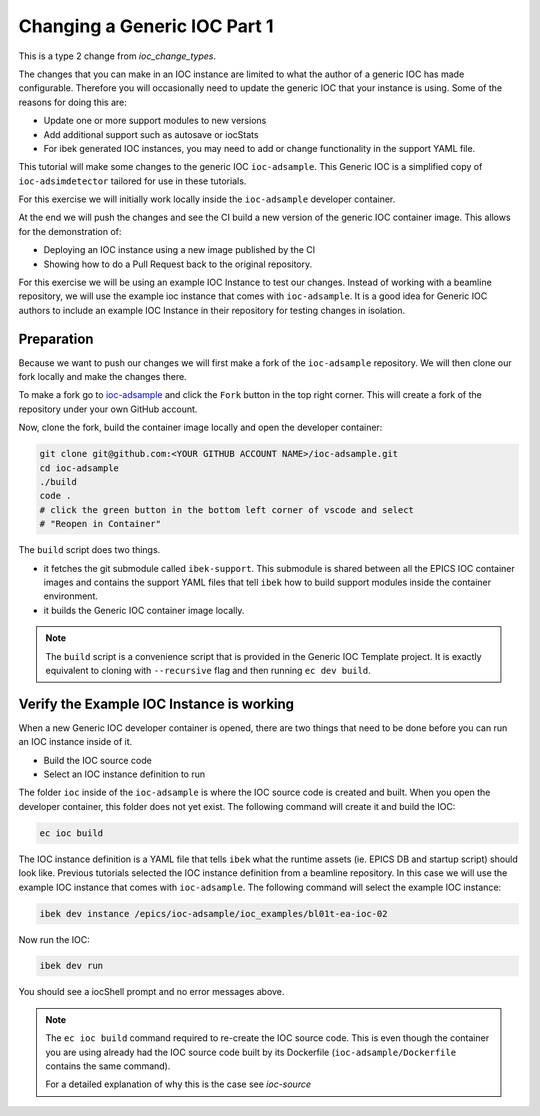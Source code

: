 Changing a Generic IOC Part 1
=============================

This is a type 2 change from `ioc_change_types`.

The changes that you can make in an IOC instance are limited to what
the author of a generic IOC has made configurable. Therefore you will
occasionally need to update the generic IOC that your instance is using.
Some of the reasons for doing this are:

- Update one or more support modules to new versions
- Add additional support such as autosave or iocStats
- For ibek generated IOC instances, you may need to add or change functionality
  in the support YAML file.

This tutorial will make some changes to the generic IOC ``ioc-adsample``.
This Generic IOC is a simplified copy of ``ioc-adsimdetector`` tailored for
use in these tutorials.

For this exercise we will initially work locally inside the ``ioc-adsample``
developer container.

At the end we will push the changes and see the CI build a new version of the
generic IOC container image. This allows for the demonstration of:

- Deploying an IOC instance using a new image published by the CI
- Showing how to do a Pull Request back to the original repository.

For this exercise we will be using an example IOC Instance to test our changes.
Instead of working with a beamline repository, we will use the example ioc instance
that comes with ``ioc-adsample``. It is a good idea for Generic IOC authors to
include an example IOC Instance in their repository for testing changes in
isolation.


Preparation
-----------

Because we want to push our changes we will first make a fork of the
``ioc-adsample`` repository. We will then clone our fork locally and
make the changes there.

To make a fork go to
`ioc-adsample <https://github.com/epics-containers/ioc-adsample>`_
and click the ``Fork`` button in the top right corner. This will create a fork
of the repository under your own GitHub account.

Now, clone the fork, build the container image locally and open the
developer container:

.. code-block:: console

    git clone git@github.com:<YOUR GITHUB ACCOUNT NAME>/ioc-adsample.git
    cd ioc-adsample
    ./build
    code .
    # click the green button in the bottom left corner of vscode and select
    # "Reopen in Container"

The ``build`` script does two things.

- it fetches the git submodule called ``ibek-support``. This submodule is shared
  between all the EPICS IOC container images and contains the support YAML files
  that tell ``ibek`` how to build support modules inside the container
  environment.
- it builds the Generic IOC container image locally.

.. note::

    The ``build`` script is a convenience script that is provided in the
    Generic IOC Template project. It is exactly equivalent to cloning
    with ``--recursive`` flag and then running ``ec dev build``.

Verify the Example IOC Instance is working
------------------------------------------

When a new Generic IOC developer container is opened, there are two things
that need to be done before you can run an IOC instance inside of it.

- Build the IOC source code
- Select an IOC instance definition to run

The folder ``ioc`` inside of the ``ioc-adsample`` is where the IOC source code
is created and built. When you open the developer container, this folder does
not yet exist. The following command will create it and build the IOC:

.. code-block:: console

    ec ioc build

The IOC instance definition is a YAML file that tells ``ibek`` what the runtime
assets (ie. EPICS DB and startup script) should look like. Previous tutorials
selected the IOC instance definition from a beamline repository. In this case
we will use the example IOC instance that comes with ``ioc-adsample``. The
following command will select the example IOC instance:

.. code-block:: console

    ibek dev instance /epics/ioc-adsample/ioc_examples/bl01t-ea-ioc-02

Now  run the IOC:

.. code-block:: console

    ibek dev run

You should see a iocShell prompt and no error messages above.

.. note::

    The ``ec ioc build`` command required to re-create the IOC source code.
    This is even though the container you are using already had the IOC
    source code built by its Dockerfile (``ioc-adsample/Dockerfile``
    contains the same command).

    For a detailed explanation of why this is the case see
    `ioc-source`
